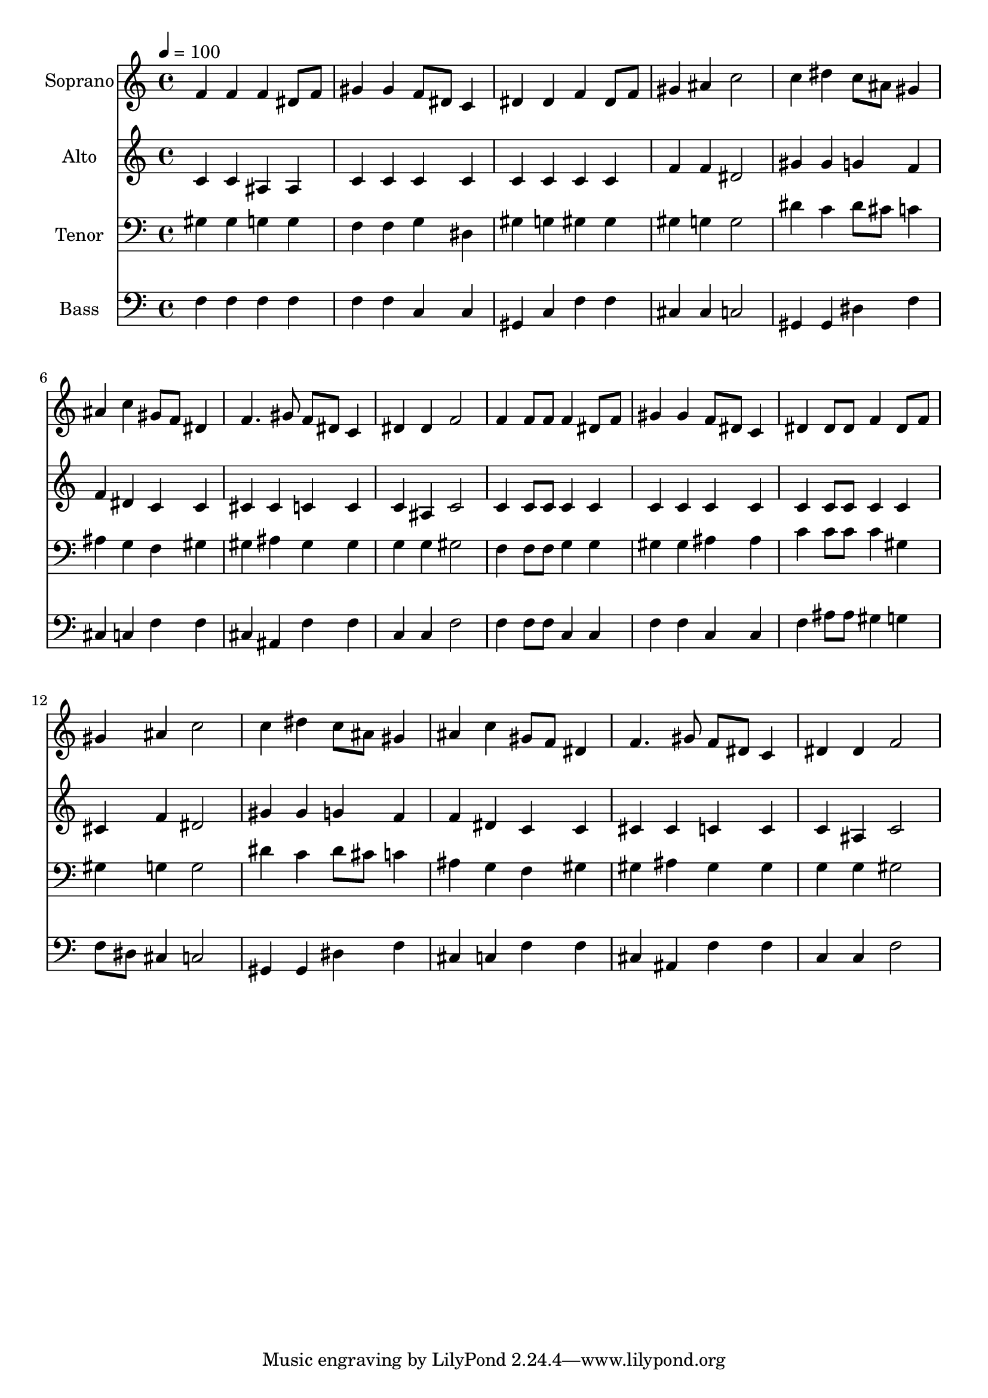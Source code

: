 % Lily was here -- automatically converted by c:/Program Files (x86)/LilyPond/usr/bin/midi2ly.py from output/midi/dh280fv.mid
\version "2.14.0"

\layout {
  \context {
    \Voice
    \remove "Note_heads_engraver"
    \consists "Completion_heads_engraver"
    \remove "Rest_engraver"
    \consists "Completion_rest_engraver"
  }
}

trackAchannelA = {


  \key c \major
    
  \time 4/4 
  

  \key c \major
  
  \tempo 4 = 100 
  
  % [MARKER] Conduct
  
}

trackA = <<
  \context Voice = voiceA \trackAchannelA
>>


trackBchannelA = {
  
  \set Staff.instrumentName = "Soprano"
  
}

trackBchannelB = \relative c {
  f'4 f f dis8 f 
  | % 2
  gis4 gis f8 dis c4 
  | % 3
  dis dis f dis8 f 
  | % 4
  gis4 ais c2 
  | % 5
  c4 dis c8 ais gis4 
  | % 6
  ais c gis8 f dis4 
  | % 7
  f4. gis8 f dis c4 
  | % 8
  dis dis f2 
  | % 9
  f4 f8 f f4 dis8 f 
  | % 10
  gis4 gis f8 dis c4 
  | % 11
  dis dis8 dis f4 dis8 f 
  | % 12
  gis4 ais c2 
  | % 13
  c4 dis c8 ais gis4 
  | % 14
  ais c gis8 f dis4 
  | % 15
  f4. gis8 f dis c4 
  | % 16
  dis dis f2 
  | % 17
  
}

trackB = <<
  \context Voice = voiceA \trackBchannelA
  \context Voice = voiceB \trackBchannelB
>>


trackCchannelA = {
  
  \set Staff.instrumentName = "Alto"
  
}

trackCchannelB = \relative c {
  c'4 c ais ais 
  | % 2
  c c c c 
  | % 3
  c c c c 
  | % 4
  f f dis2 
  | % 5
  gis4 gis g f 
  | % 6
  f dis c c 
  | % 7
  cis cis c c 
  | % 8
  c ais c2 
  | % 9
  c4 c8 c c4 c 
  | % 10
  c c c c 
  | % 11
  c c8 c c4 c 
  | % 12
  cis f dis2 
  | % 13
  gis4 gis g f 
  | % 14
  f dis c c 
  | % 15
  cis cis c c 
  | % 16
  c ais c2 
  | % 17
  
}

trackC = <<
  \context Voice = voiceA \trackCchannelA
  \context Voice = voiceB \trackCchannelB
>>


trackDchannelA = {
  
  \set Staff.instrumentName = "Tenor"
  
}

trackDchannelB = \relative c {
  gis'4 gis g g 
  | % 2
  f f g dis 
  | % 3
  gis g gis gis 
  | % 4
  gis g g2 
  | % 5
  dis'4 c dis8 cis c4 
  | % 6
  ais g f gis 
  | % 7
  gis ais gis gis 
  | % 8
  g g gis2 
  | % 9
  f4 f8 f g4 g 
  | % 10
  gis gis ais ais 
  | % 11
  c c8 c c4 gis 
  | % 12
  gis g g2 
  | % 13
  dis'4 c dis8 cis c4 
  | % 14
  ais g f gis 
  | % 15
  gis ais gis gis 
  | % 16
  g g gis2 
  | % 17
  
}

trackD = <<

  \clef bass
  
  \context Voice = voiceA \trackDchannelA
  \context Voice = voiceB \trackDchannelB
>>


trackEchannelA = {
  
  \set Staff.instrumentName = "Bass"
  
}

trackEchannelB = \relative c {
  f4 f f f 
  | % 2
  f f c c 
  | % 3
  gis c f f 
  | % 4
  cis cis c2 
  | % 5
  gis4 gis dis' f 
  | % 6
  cis c f f 
  | % 7
  cis ais f' f 
  | % 8
  c c f2 
  | % 9
  f4 f8 f c4 c 
  | % 10
  f f c c 
  | % 11
  f ais8 ais gis4 g 
  | % 12
  f8 dis cis4 c2 
  | % 13
  gis4 gis dis' f 
  | % 14
  cis c f f 
  | % 15
  cis ais f' f 
  | % 16
  c c f2 
  | % 17
  
}

trackE = <<

  \clef bass
  
  \context Voice = voiceA \trackEchannelA
  \context Voice = voiceB \trackEchannelB
>>


trackF = <<
>>


trackGchannelA = {
  
  \set Staff.instrumentName = "Digital Hymn #280"
  
}

trackG = <<
  \context Voice = voiceA \trackGchannelA
>>


trackHchannelA = {
  
  \set Staff.instrumentName = "Come, Ye Sinners"
  
}

trackH = <<
  \context Voice = voiceA \trackHchannelA
>>


\score {
  <<
    \context Staff=trackB \trackA
    \context Staff=trackB \trackB
    \context Staff=trackC \trackA
    \context Staff=trackC \trackC
    \context Staff=trackD \trackA
    \context Staff=trackD \trackD
    \context Staff=trackE \trackA
    \context Staff=trackE \trackE
  >>
  \layout {}
  \midi {}
}
